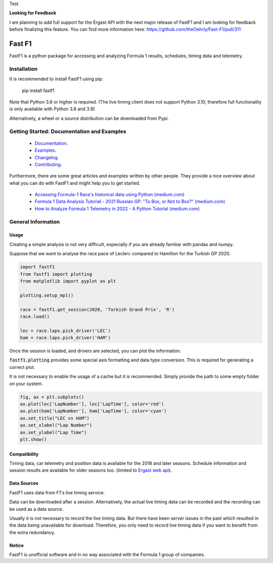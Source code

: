 Test

**Looking for Feedback**

I am planning to add full support for the Ergast API with the next major
release of FastF1 and I am looking for feedback before finalizing this
feature. You can find more information here:
https://github.com/theOehrly/Fast-F1/pull/311

=======
Fast F1
=======

FastF1 is a python package for accessing and analyzing Formula 1 results,
schedules, timing data and telemetry.


Installation
============

It is recommended to install FastF1 using pip:

    pip install fastf1

Note that Python 3.8 or higher is required.
(The live timing client does not support Python 3.10, therefore full
functionality is only available with Python 3.8 and 3.9)

Alternatively, a wheel or a source distribution can be downloaded from Pypi.


Getting Started: Documentation and Examples
===========================================

 - `Documentation <https://theoehrly.github.io/Fast-F1/>`_.
 - `Examples <https://theoehrly.github.io/Fast-F1/examples/index.html>`_.
 - `Changelog <https://theoehrly.github.io/Fast-F1/changelog.html>`_.
 - `Contributing <https://theoehrly.github.io/Fast-F1/contributing/index.html>`_.

Furthermore, there are  some great articles and examples written by other
people. They provide a nice overview about what you can do with FastF1 and
might help you to get started.

  - `Accessing Formula-1 Race's historical data using Python (medium.com) <https://pandeyparul.medium.com/accessing-formula-1-races-historical-data-using-python-b7c80e544f50>`_
  - `Formula 1 Data Analysis Tutorial - 2021 Russian GP: "To Box, or Not to Box?" (medium.com) <https://medium.com/@jaspervhat/formula-1-data-analysis-tutorial-2021-russian-gp-to-box-or-not-to-box-da6399bd4a39>`_
  - `How to Analyze Formula 1 Telemetry in 2022 - A Python Tutorial (medium.com) <https://medium.com/towards-formula-1-analysis/how-to-analyze-formula-1-telemetry-in-2022-a-python-tutorial-309ced4b8992>`_


General Information
===================

Usage
-----

Creating a simple analysis is not very difficult, especially if you are already familiar
with pandas and numpy.

Suppose that we want to analyse the race pace of Leclerc compared to
Hamilton for the Turkish GP 2020.

.. code:: python

    import fastf1
    from fastf1 import plotting
    from matplotlib import pyplot as plt

    plotting.setup_mpl()

    race = fastf1.get_session(2020, 'Turkish Grand Prix', 'R')
    race.load()

    lec = race.laps.pick_driver('LEC')
    ham = race.laps.pick_driver('HAM')

Once the session is loaded, and drivers are selected, you can plot the
information.

:code:`fastf1.plotting` provides some special axis formatting and data type conversion. This is required
for generating a correct plot.

It is not necessary to enable the usage of a cache but it is recommended. Simply provide
the path to some empty folder on your system.

.. code:: python

    fig, ax = plt.subplots()
    ax.plot(lec['LapNumber'], lec['LapTime'], color='red')
    ax.plot(ham['LapNumber'], ham['LapTime'], color='cyan')
    ax.set_title("LEC vs HAM")
    ax.set_xlabel("Lap Number")
    ax.set_ylabel("Lap Time")
    plt.show()

.. image:: docs/_static/readme.svg
    :target: docs/_static/readme.svg


Compatibility
-------------

Timing data, car telemetry and position data is available for the 2018 and
later seasons. Schedule information and session results are available for
older seasons too.
(limited to `Ergast web api <http://ergast.com/mrd/>`_).


Data Sources
------------

FastF1 uses data from F1's live timing service.

Data can be downloaded after a session. Alternatively, the actual live timing
data can be recorded and the recording can be used as a data source.

Usually it is not necessary to record the live timing data. But there have
been server issues in the past which resulted in the data being unavailable
for download. Therefore, you only need to record live timing data if you
want to benefit from the extra redundancy.


Notice
------

FastF1 is unofficial software and in no way associated with the Formula 1
group of companies.
